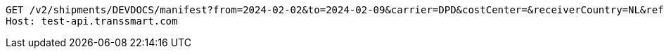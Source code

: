 [source,http,options="nowrap"]
----
GET /v2/shipments/DEVDOCS/manifest?from=2024-02-02&to=2024-02-09&carrier=DPD&costCenter=&receiverCountry=NL&reference=1234&referenceType=ROUTE_ID HTTP/1.1
Host: test-api.transsmart.com

----